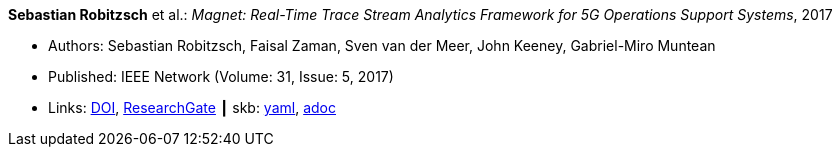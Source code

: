 //
// This file was generated by SKB-Dashboard, task 'lib-yaml2src'
// - on Wednesday November  7 at 00:23:12
// - skb-dashboard: https://www.github.com/vdmeer/skb-dashboard
//

*Sebastian Robitzsch* et al.: _Magnet: Real-Time Trace Stream Analytics Framework for 5G Operations Support Systems_, 2017

* Authors: Sebastian Robitzsch, Faisal Zaman, Sven van der Meer, John Keeney, Gabriel-Miro Muntean
* Published: IEEE Network (Volume: 31, Issue: 5, 2017)
* Links:
      link:https://doi.org/10.1109/MNET.2017.1500114[DOI],
      link:https://www.researchgate.net/publication/320092243_Magnet_Real-Time_Trace_Stream_Analytics_Framework_for_5G_Operations_Support_Systems[ResearchGate]
    ┃ skb:
        https://github.com/vdmeer/skb/tree/master/data/library/article/2010/robitzsch-2017-network.yaml[yaml],
        https://github.com/vdmeer/skb/tree/master/data/library/article/2010/robitzsch-2017-network.adoc[adoc]

